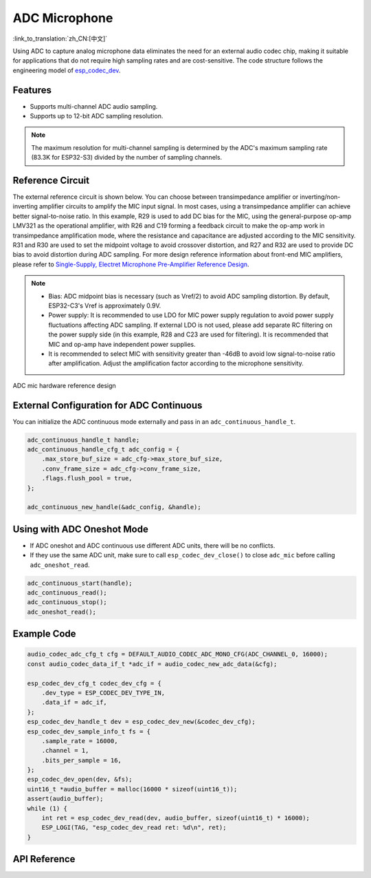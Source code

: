ADC Microphone
===============
:link_to_translation:`zh_CN:[中文]`

Using ADC to capture analog microphone data eliminates the need for an external audio codec chip, making it suitable for applications that do not require high sampling rates and are cost-sensitive. The code structure follows the engineering model of `esp_codec_dev <https://components.espressif.com/components/espressif/esp_codec_dev>`__.

Features
---------

- Supports multi-channel ADC audio sampling.
- Supports up to 12-bit ADC sampling resolution.

.. note:: The maximum resolution for multi-channel sampling is determined by the ADC's maximum sampling rate (83.3K for ESP32-S3) divided by the number of sampling channels.

Reference Circuit
------------------

The external reference circuit is shown below. You can choose between transimpedance amplifier or inverting/non-inverting amplifier circuits to amplify the MIC input signal. In most cases, using a transimpedance amplifier can achieve better signal-to-noise ratio. In this example, R29 is used to add DC bias for the MIC, using the general-purpose op-amp LMV321 as the operational amplifier, with R26 and C19 forming a feedback circuit to make the op-amp work in transimpedance amplification mode, where the resistance and capacitance are adjusted according to the MIC sensitivity. R31 and R30 are used to set the midpoint voltage to avoid crossover distortion, and R27 and R32 are used to provide DC bias to avoid distortion during ADC sampling. For more design reference information about front-end MIC amplifiers, please refer to `Single-Supply, Electret Microphone Pre-Amplifier Reference Design <https://www.ti.com/lit/ug/tidu765/tidu765.pdf>`__.

.. note::
    - Bias: ADC midpoint bias is necessary (such as Vref/2) to avoid ADC sampling distortion. By default, ESP32-C3's Vref is approximately 0.9V.
    - Power supply: It is recommended to use LDO for MIC power supply regulation to avoid power supply fluctuations affecting ADC sampling. If external LDO is not used, please add separate RC filtering on the power supply side (in this example, R28 and C23 are used for filtering). It is recommended that MIC and op-amp have independent power supplies.
    - It is recommended to select MIC with sensitivity greater than -46dB to avoid low signal-to-noise ratio after amplification. Adjust the amplification factor according to the microphone sensitivity.

.. figure:: ../../_static/audio/adc_mic_hardware_ref_design.png
    :align: center
    :alt: ADC mic hardware reference design

    ADC mic hardware reference design

External Configuration for ADC Continuous
------------------------------------------

You can initialize the ADC continuous mode externally and pass in an ``adc_continuous_handle_t``.

.. code:: c

    adc_continuous_handle_t handle;
    adc_continuous_handle_cfg_t adc_config = {
        .max_store_buf_size = adc_cfg->max_store_buf_size,
        .conv_frame_size = adc_cfg->conv_frame_size,
        .flags.flush_pool = true,
    };

    adc_continuous_new_handle(&adc_config, &handle);

Using with ADC Oneshot Mode
----------------------------

- If ADC oneshot and ADC continuous use different ADC units, there will be no conflicts.

- If they use the same ADC unit, make sure to call ``esp_codec_dev_close()`` to close ``adc_mic`` before calling ``adc_oneshot_read``.

.. code:: c

    adc_continuous_start(handle);
    adc_continuous_read();
    adc_continuous_stop();
    adc_oneshot_read();

Example Code
-------------

.. code:: c

    audio_codec_adc_cfg_t cfg = DEFAULT_AUDIO_CODEC_ADC_MONO_CFG(ADC_CHANNEL_0, 16000);
    const audio_codec_data_if_t *adc_if = audio_codec_new_adc_data(&cfg);

    esp_codec_dev_cfg_t codec_dev_cfg = {
        .dev_type = ESP_CODEC_DEV_TYPE_IN,
        .data_if = adc_if,
    };
    esp_codec_dev_handle_t dev = esp_codec_dev_new(&codec_dev_cfg);
    esp_codec_dev_sample_info_t fs = {
        .sample_rate = 16000,
        .channel = 1,
        .bits_per_sample = 16,
    };
    esp_codec_dev_open(dev, &fs);
    uint16_t *audio_buffer = malloc(16000 * sizeof(uint16_t));
    assert(audio_buffer);
    while (1) {
        int ret = esp_codec_dev_read(dev, audio_buffer, sizeof(uint16_t) * 16000);
        ESP_LOGI(TAG, "esp_codec_dev_read ret: %d\n", ret);
    }

API Reference
--------------

.. include-build-file:: inc/adc_mic.inc
